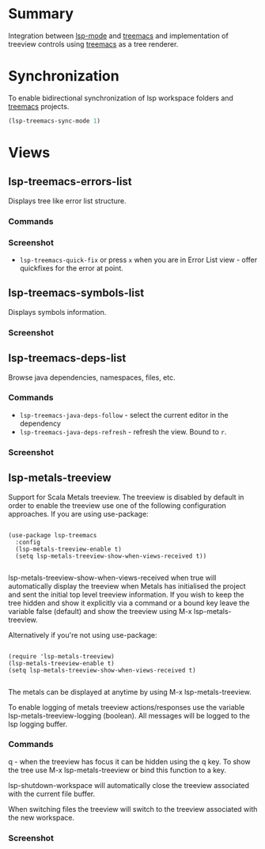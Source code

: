 * Table of Contents                                       :TOC_4_gh:noexport:
- [[#summary][Summary]]
- [[#synchronization][Synchronization]]
- [[#views][Views]]
  - [[#lsp-treemacs-errors-list][lsp-treemacs-errors-list]]
    - [[#commands][Commands]]
    - [[#screenshot][Screenshot]]
  - [[#lsp-treemacs-symbols-list][lsp-treemacs-symbols-list]]
    - [[#screenshot-1][Screenshot]]
  - [[#lsp-treemacs-deps-list][lsp-treemacs-deps-list]]
    - [[#commands-1][Commands]]
    - [[#screenshot-2][Screenshot]]
  - [[#lsp-metals-treeview][lsp-metals-treeview]]
    - [[#commands-2][Commands]]
    - [[#screenshot-3][Screenshot]]

* Summary
  Integration between [[https://github.com/emacs-lsp/lsp-mode][lsp-mode]] and [[https://github.com/Alexander-Miller/treemacs][treemacs]] and implementation of treeview controls using [[https://github.com/Alexander-Miller/treemacs][treemacs]] as a tree renderer.
* Synchronization
  To enable bidirectional synchronization of lsp workspace folders and [[https://github.com/Alexander-Miller/treemacs][treemacs]] projects.
#+begin_src emacs-lisp
(lsp-treemacs-sync-mode 1)
#+end_src
* Views
** lsp-treemacs-errors-list
   Displays tree like error list structure.
*** Commands
*** Screenshot
    [[file:screenshots/error-list.png]]
    - ~lsp-treemacs-quick-fix~ or press ~x~ when you are in Error List view - offer quickfixes for the error at point.
** lsp-treemacs-symbols-list
   Displays symbols information.
*** Screenshot
    [[file:screenshots/symbols-list.gif]]
** lsp-treemacs-deps-list
   Browse java dependencies, namespaces, files, etc.
*** Commands
    - ~lsp-treemacs-java-deps-follow~ - select the current editor in the dependency
    - ~lsp-treemacs-java-deps-refresh~ - refresh the view. Bound to ~r~.
*** Screenshot
    [[file:screenshots/dependencies.gif]]
** lsp-metals-treeview
Support for Scala Metals treeview. The treeview is disabled by default in order
to enable the treeview use one of the following configuration approaches.
If you are using use-package:
#+BEGIN_SRC elisp

(use-package lsp-treemacs
  :config
  (lsp-metals-treeview-enable t)
  (setq lsp-metals-treeview-show-when-views-received t))

#+END_SRC

lsp-metals-treeview-show-when-views-received when true will automatically
display the treeview when Metals has initialised the project and sent the
initial top level treeview information. If you wish to keep the tree hidden and
show it explicitly via a command or a bound key leave the variable false
(default) and show the treeview using M-x lsp-metals-treeview.

Alternatively if you're not using use-package:

#+BEGIN_SRC elisp

(require 'lsp-metals-treeview)
(lsp-metals-treeview-enable t)
(setq lsp-metals-treeview-show-when-views-received t)

#+END_SRC

The metals can be displayed at anytime by using M-x lsp-metals-treeview.

To enable logging of metals treeview actions/responses use the variable
lsp-metals-treeview-logging (boolean). All messages will be logged to the lsp
logging buffer.

*** Commands
q - when the treeview has focus it can be hidden using the q key. To show the
tree use M-x lsp-metals-treeview or bind this function to a key.

lsp-shutdown-workspace will automatically close the treeview associated with the
current file buffer.

When switching files the treeview will switch to the treeview associated with
the new workspace.

*** Screenshot
[[file:screenshots/metals-treeview.gif]]
